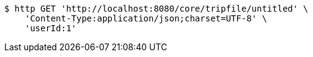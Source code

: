 [source,bash]
----
$ http GET 'http://localhost:8080/core/tripfile/untitled' \
    'Content-Type:application/json;charset=UTF-8' \
    'userId:1'
----